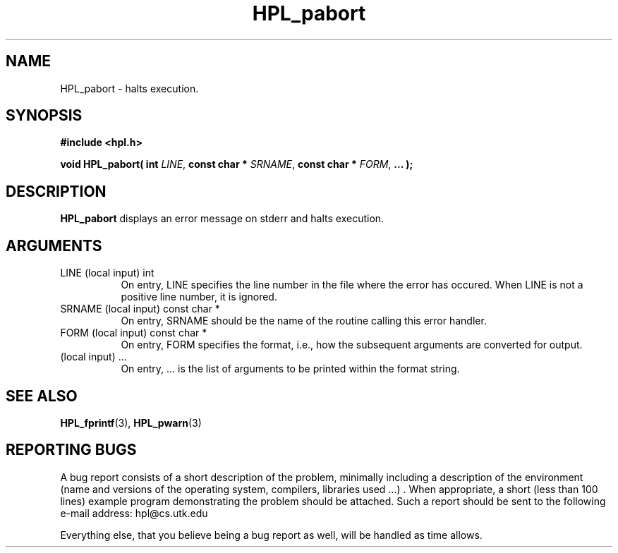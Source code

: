 .TH HPL_pabort 3 "September 27, 2000" "HPL 1.0" "HPL Library Functions"
.SH NAME
HPL_pabort \- halts execution.
.SH SYNOPSIS
\fB\&#include <hpl.h>\fR
 
\fB\&void\fR
\fB\&HPL_pabort(\fR
\fB\&int\fR
\fI\&LINE\fR,
\fB\&const char *\fR
\fI\&SRNAME\fR,
\fB\&const char *\fR
\fI\&FORM\fR,
\fB\&...\fR
\fB\&);\fR
.SH DESCRIPTION
\fB\&HPL_pabort\fR
displays an error message on stderr and halts execution.
.SH ARGUMENTS
.TP 8
LINE    (local input)                 int
On entry,  LINE  specifies the line  number in the file where
the  error  has  occured.  When  LINE  is not a positive line
number, it is ignored.
.TP 8
SRNAME  (local input)                 const char *
On entry, SRNAME  should  be the name of the routine  calling
this error handler.
.TP 8
FORM    (local input)                 const char *
On entry, FORM specifies the format, i.e., how the subsequent
arguments are converted for output.
.TP 8
        (local input)                 ...
On entry,  ...  is the list of arguments to be printed within
the format string.
.SH SEE ALSO
.BR HPL_fprintf (3),
.BR HPL_pwarn (3)
.SH REPORTING BUGS
A  bug report consists of a short description of the problem,
minimally  including a description of  the  environment (name
and versions  of  the operating  system, compilers, libraries
used ...) .  When appropriate,  a short (less than 100 lines)
example program demonstrating the problem should be attached.
Such a report should be sent to the following e-mail address:
hpl@cs.utk.edu                                               
                                                             
Everything else, that you believe being a bug report as well,
will be handled as time allows.                              

